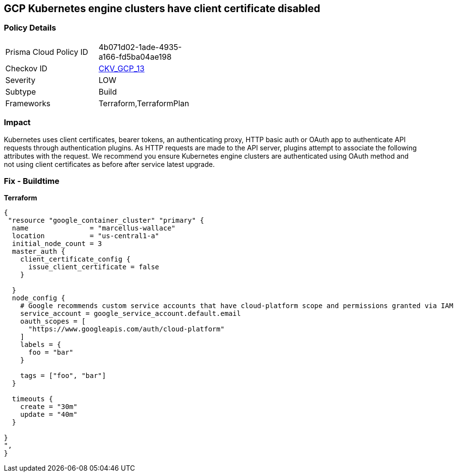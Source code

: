 == GCP Kubernetes engine clusters have client certificate disabled


=== Policy Details 

[width=45%]
[cols="1,1"]
|=== 
|Prisma Cloud Policy ID 
| 4b071d02-1ade-4935-a166-fd5ba04ae198

|Checkov ID 
| https://github.com/bridgecrewio/checkov/tree/master/checkov/terraform/checks/resource/gcp/GKEClientCertificateDisabled.py[CKV_GCP_13]

|Severity
|LOW

|Subtype
|Build

|Frameworks
|Terraform,TerraformPlan

|=== 



=== Impact
Kubernetes uses client certificates, bearer tokens, an authenticating proxy, HTTP basic auth or OAuth app to authenticate API requests through authentication plugins.
As HTTP requests are made to the API server, plugins attempt to associate the following attributes with the request.
We recommend you ensure Kubernetes engine clusters are authenticated using OAuth method and not using client certificates as before after service latest upgrade.

=== Fix - Buildtime


*Terraform* 




[source,go]
----
{
 "resource "google_container_cluster" "primary" {
  name               = "marcellus-wallace"
  location           = "us-central1-a"
  initial_node_count = 3
  master_auth {
    client_certificate_config {
      issue_client_certificate = false
    }

  }
  node_config {
    # Google recommends custom service accounts that have cloud-platform scope and permissions granted via IAM Roles.
    service_account = google_service_account.default.email
    oauth_scopes = [
      "https://www.googleapis.com/auth/cloud-platform"
    ]
    labels = {
      foo = "bar"
    }

    tags = ["foo", "bar"]
  }

  timeouts {
    create = "30m"
    update = "40m"
  }

}
",
}
----

